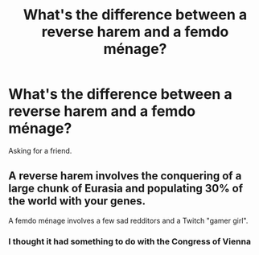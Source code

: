 #+TITLE: What's the difference between a reverse harem and a femdo ménage?

* What's the difference between a reverse harem and a femdo ménage?
:PROPERTIES:
:Author: KaiserKCat
:Score: 0
:DateUnix: 1553130037.0
:DateShort: 2019-Mar-21
:END:
Asking for a friend.


** A reverse harem involves the conquering of a large chunk of Eurasia and populating 30% of the world with your genes.

A femdo ménage involves a few sad redditors and a Twitch "gamer girl".
:PROPERTIES:
:Author: Microuwave
:Score: 10
:DateUnix: 1553130324.0
:DateShort: 2019-Mar-21
:END:

*** I thought it had something to do with the Congress of Vienna
:PROPERTIES:
:Author: KaiserKCat
:Score: 5
:DateUnix: 1553130510.0
:DateShort: 2019-Mar-21
:END:

